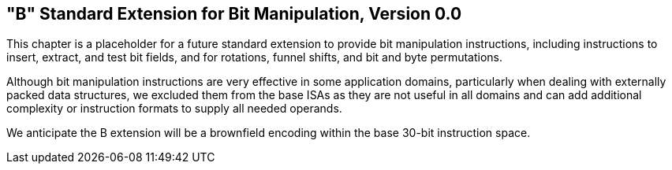 [[bits]]
== "B" Standard Extension for Bit Manipulation, Version 0.0

This chapter is a placeholder for a future standard extension to provide
bit manipulation instructions, including instructions to insert,
extract, and test bit fields, and for rotations, funnel shifts, and bit
and byte permutations.

Although bit manipulation instructions are very effective in some
application domains, particularly when dealing with externally packed
data structures, we excluded them from the base ISAs as they are not
useful in all domains and can add additional complexity or instruction
formats to supply all needed operands.

We anticipate the B extension will be a brownfield encoding within the
base 30-bit instruction space.

